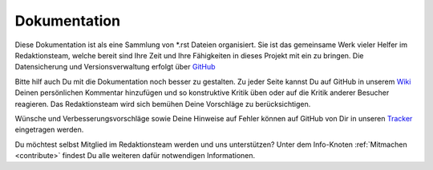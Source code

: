 ﻿.. _documentation:

=============
Dokumentation
=============

Diese Dokumentation ist als eine Sammlung von \*.rst Dateien organisiert. Sie ist das gemeinsame Werk vieler Helfer im Redaktionsteam, welche bereit sind Ihre Zeit und Ihre Fähigkeiten in dieses Projekt mit ein zu bringen. Die Datensicherung und Versionsverwaltung erfolgt über `GitHub <github_>`_

Bitte hilf auch Du mit die Dokumentation noch besser zu gestalten. Zu jeder Seite kannst Du auf GitHub in unserem `Wiki <wiki_>`_ Deinen persönlichen Kommentar hinzufügen und so konstruktive Kritik üben oder auf die Kritik anderer Besucher reagieren. Das Redaktionsteam wird sich bemühen Deine Vorschläge zu berücksichtigen.

Wünsche und Verbesserungsvorschläge sowie Deine Hinweise auf Fehler können auf GitHub von Dir in unseren `Tracker <issues_>`_ eingetragen werden.

Du möchtest selbst Mitglied im Redaktionsteam werden und uns unterstützen? Unter dem Info-Knoten :ref:`Mitmachen <contribute>` findest Du alle weiteren dafür notwendigen Informationen.

.. _github: https://github.com/wodo/alpine-explorer
.. _wiki: https://github.com/wodo/alpine-explorer/wiki
.. _issues: https://github.com/wodo/alpine-explorer/issues

